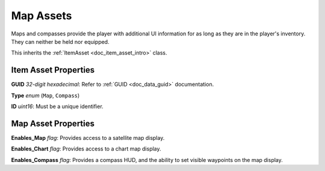 .. _doc_item_asset_map:

Map Assets
==========

Maps and compasses provide the player with additional UI information for as long as they are in the player's inventory. They can neither be held nor equipped.

This inherits the :ref:`ItemAsset <doc_item_asset_intro>` class.

Item Asset Properties
---------------------

**GUID** *32-digit hexadecimal*: Refer to :ref:`GUID <doc_data_guid>` documentation.

**Type** *enum* (``Map``, ``Compass``)

**ID** *uint16*: Must be a unique identifier.

Map Asset Properties
--------------------

**Enables_Map** *flag*: Provides access to a satellite map display.

**Enables_Chart** *flag*: Provides access to a chart map display.

**Enables_Compass** *flag*: Provides a compass HUD, and the ability to set visible waypoints on the map display.
